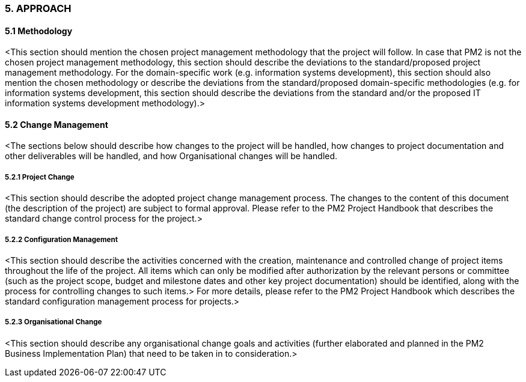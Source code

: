 === 5. APPROACH
====	5.1 Methodology
[aqua]#<This section should mention the chosen project management methodology that the project will follow. In case that PM2 is not the chosen project management methodology, this section should describe the deviations to the standard/proposed project management methodology.
For the domain-specific work (e.g. information systems development), this section should also mention the chosen methodology or describe the deviations from the standard/proposed domain-specific methodologies (e.g. for information systems development, this section should describe the deviations from the standard and/or the proposed IT information systems development methodology).>#

====	5.2 Change Management
[aqua]#<The sections below should describe how changes to the project will be handled, how changes to project documentation and other deliverables will be handled, and how Organisational changes will be handled.#

=====	5.2.1 Project Change
[aqua]#<This section should describe the adopted project change management process. The changes to the content of this document (the description of the project) are subject to formal approval. Please refer to the PM2 Project Handbook that describes the standard change control process for the project.>#

=====	5.2.2 Configuration Management
[aqua]#<This section should describe the activities concerned with the creation, maintenance and controlled change of project items throughout the life of the project. All items which can only be modified after authorization by the relevant persons or committee (such as the project scope, budget and milestone dates and other key project documentation) should be identified, along with the process for controlling changes to such items.>
For more details, please refer to the PM2 Project Handbook which describes the standard configuration management process for projects.>#

=====	5.2.3 Organisational Change
[aqua]#<This section should describe any organisational change goals and activities (further elaborated and planned in the PM2 Business Implementation Plan) that need to be taken in to consideration.>#
